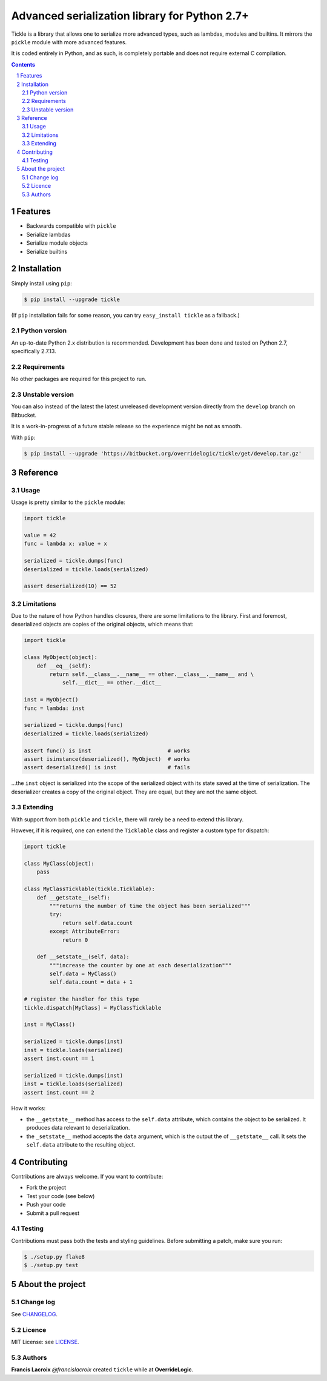 Advanced serialization library for Python 2.7+
##############################################

Tickle is a library that allows one to serialize more advanced types, such as lambdas,
modules and builtins. It mirrors the ``pickle`` module with more advanced features.

It is coded entirely in Python, and as such, is completely portable and does not require
external C compilation.

.. contents::

.. section-numbering::

Features
========

- Backwards compatible with ``pickle``
- Serialize lambdas
- Serialize module objects
- Serialize builtins

Installation
============

Simply install using ``pip``:

.. code-block:: bash

    $ pip install --upgrade tickle


(If ``pip`` installation fails for some reason, you can try
``easy_install tickle`` as a fallback.)

Python version
--------------

An up-to-date Python 2.x distribution is recommended. Development has been done
and tested on Python 2.7, specifically 2.7.13.

Requirements
------------

No other packages are required for this project to run.

Unstable version
----------------

You can also instead of the latest the latest unreleased development version
directly from the ``develop`` branch on Bitbucket.

It is a work-in-progress of a future stable release so the experience
might be not as smooth.

With ``pip``:

.. code-block:: bash

    $ pip install --upgrade 'https://bitbucket.org/overridelogic/tickle/get/develop.tar.gz'


Reference
=========

Usage
-----

Usage is pretty similar to the ``pickle`` module:

.. code-block:: python

    import tickle

    value = 42
    func = lambda x: value + x

    serialized = tickle.dumps(func)
    deserialized = tickle.loads(serialized)

    assert deserialized(10) == 52

Limitations
-----------

Due to the nature of how Python handles closures, there are some limitations to the library.
First and foremost, deserialized objects are copies of the original objects, which means that:


.. code-block:: python

    import tickle
    
    class MyObject(object):
        def __eq__(self):
            return self.__class__.__name__ == other.__class__.__name__ and \
                self.__dict__ == other.__dict__
        
    inst = MyObject()
    func = lambda: inst
     
    serialized = tickle.dumps(func)
    deserialized = tickle.loads(serialized)
    
    assert func() is inst                        # works
    assert isinstance(deserialized(), MyObject)  # works
    assert deserialized() is inst                # fails

...the ``inst`` object is serialized into the scope of the serialized object with its
state saved at the time of serialization. The deserializer creates a copy of the original
object. They are equal, but they are not the same object.

Extending
---------

With support from both ``pickle`` and ``tickle``, there will rarely be a need to extend
this library.

However, if it is required, one can extend the ``Ticklable`` class and register a custom
type for dispatch:

.. code-block:: python

    import tickle

    class MyClass(object):
        pass

    class MyClassTicklable(tickle.Ticklable):
        def __getstate__(self):
            """returns the number of time the object has been serialized"""
            try:
                return self.data.count
            except AttributeError:
                return 0

        def __setstate__(self, data):
            """increase the counter by one at each deserialization"""
            self.data = MyClass()
            self.data.count = data + 1

    # register the handler for this type
    tickle.dispatch[MyClass] = MyClassTicklable

    inst = MyClass()

    serialized = tickle.dumps(inst)
    inst = tickle.loads(serialized)
    assert inst.count == 1

    serialized = tickle.dumps(inst)
    inst = tickle.loads(serialized)
    assert inst.count == 2

How it works:

- the ``__getstate__`` method has access to the ``self.data`` attribute, which contains
  the object to be serialized. It produces data relevant to deserialization.
- the ``_setstate__`` method accepts the ``data`` argument, which is the output the of
  ``__getstate__`` call. It sets the ``self.data`` attribute to the resulting object.

Contributing
============

Contributions are always welcome. If you want to contribute:

- Fork the project
- Test your code (see below)
- Push your code
- Submit a pull request

Testing
-------

Contributions must pass both the tests and styling guidelines. Before submitting a patch,
make sure you run:

.. code-block:: bash

    $ ./setup.py flake8
    $ ./setup.py test

About the project
=================

Change log
----------

See `CHANGELOG <https://bitbucket.org/overridelogic/tickle/raw/master/CHANGELOG.rst>`_.

Licence
-------

MIT License: see `LICENSE <https://bitbucket.org/overridelogic/tickle/raw/master/LICENSE>`_.

Authors
-------

**Francis Lacroix** `@francislacroix` created ``tickle`` while at **OverrideLogic**.
